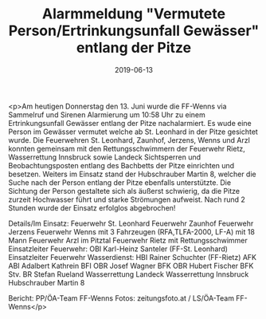 #+TITLE: Alarmmeldung "Vermutete Person/Ertrinkungsunfall Gewässer" entlang der Pitze
#+DATE: 2019-06-13
#+FACEBOOK_URL: https://facebook.com/ffwenns/posts/2813419355399838

<p>Am heutigen Donnerstag den 13. Juni wurde die FF-Wenns via Sammelruf und Sirenen Alarmierung um 10:58 Uhr zu einem Ertrinkungsunfall Gewässer entlang der Pitze nachalarmiert.
Es wude eine Person im Gewässer vermutet welche ab St. Leonhard in der Pitze gesichtet wurde.
Die Feuerwehren St. Leonhard, Zaunhof, Jerzens, Wenns und Arzl konnten gemeinsam mit den Rettungsschwimmern der Feuerwehr Rietz, Wasserrettung Innsbruck sowie Landeck Sichtsperren und Beobachtungsposten entlang des Bachbetts der Pitze einrichten und besetzen.
Weiters im Einsatz stand der Hubschrauber Martin 8, welcher die Suche nach der Person entlang der Pitze ebenfalls unterstützte.
Die Sichtung der Person gestaltete sich als äußerst schwierig, da die Pitze zurzeit Hochwasser führt und starke Strömungen aufweist.
Nach rund 2 Stunden wurde der Einsatz erfolglos abgebrochen!

Details/Im Einsatz:
Feuerwehr St. Leonhard
Feuerwehr Zaunhof
Feuerwehr Jerzens
Feuerwehr Wenns mit 3 Fahrzeugen (RFA,TLFA-2000, LF-A) mit 18 Mann
Feuerwehr Arzl im Pitztal
Feuerwehr Rietz mit Rettungsschwimmer
Einsatzleiter Feuerwehr: OBI Karl-Heinz Santeler (FF-St. Leonhard)
Einsatzleiter Feuerwehr Wasserdienst: HBI Rainer Schuchter (FF-Rietz)
AFK ABI Adalbert Kathrein
BFI OBR Josef Wagner
BFK OBR Hubert Fischer
BFK Stv. BR Stefan Rueland
Wasserrettung Landeck
Wasserrettung Innsbruck
Hubschrauber Martin 8

Bericht: PP/ÖA-Team FF-Wenns
Fotos: zeitungsfoto.at / LS/ÖA-Team FF-Wenns</p>
